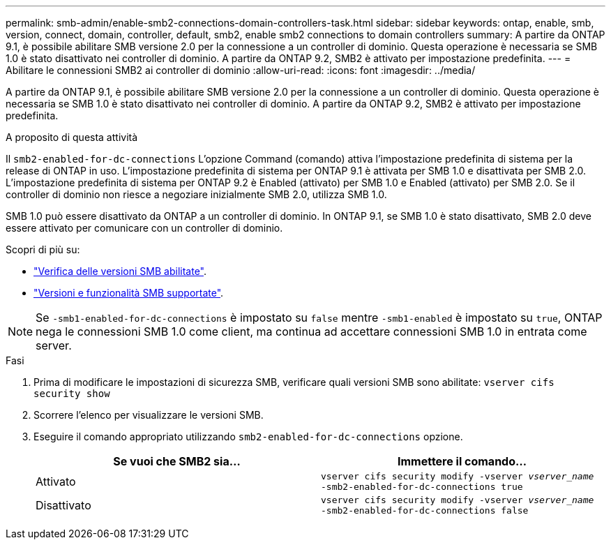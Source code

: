 ---
permalink: smb-admin/enable-smb2-connections-domain-controllers-task.html 
sidebar: sidebar 
keywords: ontap, enable, smb, version, connect, domain, controller, default, smb2, enable smb2 connections to domain controllers 
summary: A partire da ONTAP 9.1, è possibile abilitare SMB versione 2.0 per la connessione a un controller di dominio. Questa operazione è necessaria se SMB 1.0 è stato disattivato nei controller di dominio. A partire da ONTAP 9.2, SMB2 è attivato per impostazione predefinita. 
---
= Abilitare le connessioni SMB2 ai controller di dominio
:allow-uri-read: 
:icons: font
:imagesdir: ../media/


[role="lead"]
A partire da ONTAP 9.1, è possibile abilitare SMB versione 2.0 per la connessione a un controller di dominio. Questa operazione è necessaria se SMB 1.0 è stato disattivato nei controller di dominio. A partire da ONTAP 9.2, SMB2 è attivato per impostazione predefinita.

.A proposito di questa attività
Il `smb2-enabled-for-dc-connections` L'opzione Command (comando) attiva l'impostazione predefinita di sistema per la release di ONTAP in uso. L'impostazione predefinita di sistema per ONTAP 9.1 è attivata per SMB 1.0 e disattivata per SMB 2.0. L'impostazione predefinita di sistema per ONTAP 9.2 è Enabled (attivato) per SMB 1.0 e Enabled (attivato) per SMB 2.0. Se il controller di dominio non riesce a negoziare inizialmente SMB 2.0, utilizza SMB 1.0.

SMB 1.0 può essere disattivato da ONTAP a un controller di dominio. In ONTAP 9.1, se SMB 1.0 è stato disattivato, SMB 2.0 deve essere attivato per comunicare con un controller di dominio.

Scopri di più su:

* link:../smb-config/verify-enabled-versions-task.html["Verifica delle versioni SMB abilitate"].
* link:supported-versions-functionality-concept.html["Versioni e funzionalità SMB supportate"].


[NOTE]
====
Se `-smb1-enabled-for-dc-connections` è impostato su `false` mentre `-smb1-enabled` è impostato su `true`, ONTAP nega le connessioni SMB 1.0 come client, ma continua ad accettare connessioni SMB 1.0 in entrata come server.

====
.Fasi
. Prima di modificare le impostazioni di sicurezza SMB, verificare quali versioni SMB sono abilitate: `vserver cifs security show`
. Scorrere l'elenco per visualizzare le versioni SMB.
. Eseguire il comando appropriato utilizzando `smb2-enabled-for-dc-connections` opzione.
+
|===
| Se vuoi che SMB2 sia... | Immettere il comando... 


 a| 
Attivato
 a| 
`vserver cifs security modify -vserver _vserver_name_ -smb2-enabled-for-dc-connections true`



 a| 
Disattivato
 a| 
`vserver cifs security modify -vserver _vserver_name_ -smb2-enabled-for-dc-connections false`

|===

